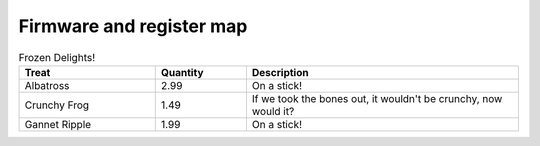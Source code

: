 .. _firmware:
**************************
Firmware and register map
**************************

.. csv-table:: Register map
   :widths: 15 30 30 30
   :delim: "tab"
   :header: "Header 1", "Header 2", "Header 3", "Header 4"
   :file: registers.txt


.. csv-table:: Frozen Delights!
    :header: "Treat", "Quantity", "Description"
    :widths: 15, 10, 30

    "Albatross", 2.99, "On a stick!"
    "Crunchy Frog", 1.49, "If we took the bones out, it wouldn't be
    crunchy, now would it?"
    "Gannet Ripple", 1.99, "On a stick!"
